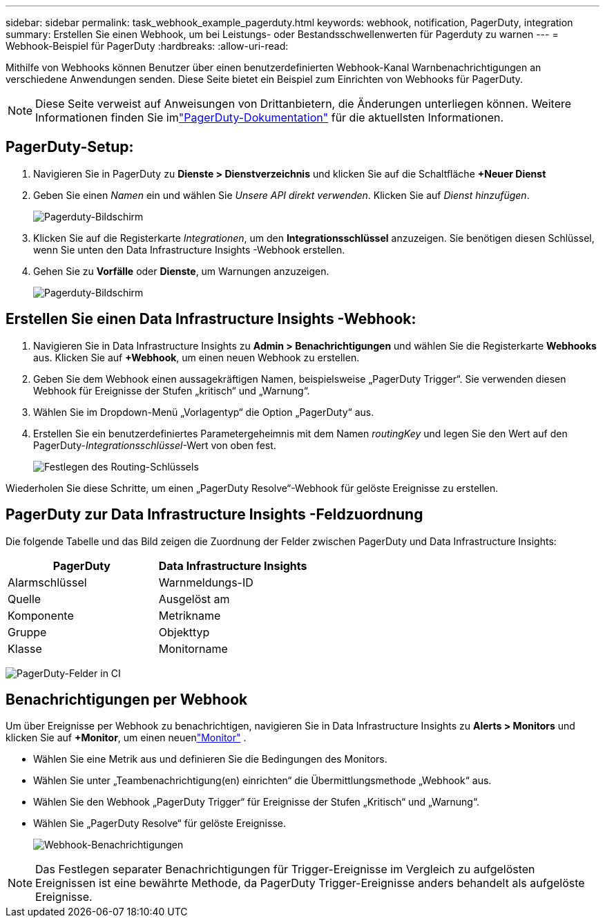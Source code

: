 ---
sidebar: sidebar 
permalink: task_webhook_example_pagerduty.html 
keywords: webhook, notification, PagerDuty, integration 
summary: Erstellen Sie einen Webhook, um bei Leistungs- oder Bestandsschwellenwerten für Pagerduty zu warnen 
---
= Webhook-Beispiel für PagerDuty
:hardbreaks:
:allow-uri-read: 


[role="lead"]
Mithilfe von Webhooks können Benutzer über einen benutzerdefinierten Webhook-Kanal Warnbenachrichtigungen an verschiedene Anwendungen senden.  Diese Seite bietet ein Beispiel zum Einrichten von Webhooks für PagerDuty.


NOTE: Diese Seite verweist auf Anweisungen von Drittanbietern, die Änderungen unterliegen können.  Weitere Informationen finden Sie imlink:https://support.pagerduty.com/docs/services-and-integrations["PagerDuty-Dokumentation"] für die aktuellsten Informationen.



== PagerDuty-Setup:

. Navigieren Sie in PagerDuty zu *Dienste > Dienstverzeichnis* und klicken Sie auf die Schaltfläche *+Neuer Dienst*​
. Geben Sie einen _Namen_ ein und wählen Sie _Unsere API direkt verwenden_.  Klicken Sie auf _Dienst hinzufügen_.
+
image:Webhooks_PagerDutyScreen1.png["Pagerduty-Bildschirm"]

. Klicken Sie auf die Registerkarte _Integrationen_, um den *Integrationsschlüssel* anzuzeigen.  Sie benötigen diesen Schlüssel, wenn Sie unten den Data Infrastructure Insights -Webhook erstellen.


. Gehen Sie zu *Vorfälle* oder *Dienste*, um Warnungen anzuzeigen.
+
image:Webhooks_PagerDutyScreen2.png["Pagerduty-Bildschirm"]





== Erstellen Sie einen Data Infrastructure Insights -Webhook:

. Navigieren Sie in Data Infrastructure Insights zu *Admin > Benachrichtigungen* und wählen Sie die Registerkarte *Webhooks* aus.  Klicken Sie auf *+Webhook*, um einen neuen Webhook zu erstellen.
. Geben Sie dem Webhook einen aussagekräftigen Namen, beispielsweise „PagerDuty Trigger“.  Sie verwenden diesen Webhook für Ereignisse der Stufen „kritisch“ und „Warnung“.
. Wählen Sie im Dropdown-Menü „Vorlagentyp“ die Option „PagerDuty“ aus.


. Erstellen Sie ein benutzerdefiniertes Parametergeheimnis mit dem Namen _routingKey_ und legen Sie den Wert auf den PagerDuty-_Integrationsschlüssel_-Wert von oben fest.
+
image:Webhooks_Custom_Secret_Routing_Key.png["Festlegen des Routing-Schlüssels"]



Wiederholen Sie diese Schritte, um einen „PagerDuty Resolve“-Webhook für gelöste Ereignisse zu erstellen.



== PagerDuty zur Data Infrastructure Insights -Feldzuordnung

Die folgende Tabelle und das Bild zeigen die Zuordnung der Felder zwischen PagerDuty und Data Infrastructure Insights:

[cols="<,<"]
|===
| PagerDuty | Data Infrastructure Insights 


| Alarmschlüssel | Warnmeldungs-ID 


| Quelle | Ausgelöst am 


| Komponente | Metrikname 


| Gruppe | Objekttyp 


| Klasse | Monitorname 
|===
image:Webhooks-PagerDuty_Fields.png["PagerDuty-Felder in CI"]



== Benachrichtigungen per Webhook

Um über Ereignisse per Webhook zu benachrichtigen, navigieren Sie in Data Infrastructure Insights zu *Alerts > Monitors* und klicken Sie auf *+Monitor*, um einen neuenlink:task_create_monitor.html["Monitor"] .

* Wählen Sie eine Metrik aus und definieren Sie die Bedingungen des Monitors.
* Wählen Sie unter „Teambenachrichtigung(en) einrichten“ die Übermittlungsmethode „Webhook“ aus.
* Wählen Sie den Webhook „PagerDuty Trigger“ für Ereignisse der Stufen „Kritisch“ und „Warnung“.
* Wählen Sie „PagerDuty Resolve“ für gelöste Ereignisse.
+
image:Webhooks_Notifications.png["Webhook-Benachrichtigungen"]




NOTE: Das Festlegen separater Benachrichtigungen für Trigger-Ereignisse im Vergleich zu aufgelösten Ereignissen ist eine bewährte Methode, da PagerDuty Trigger-Ereignisse anders behandelt als aufgelöste Ereignisse.
